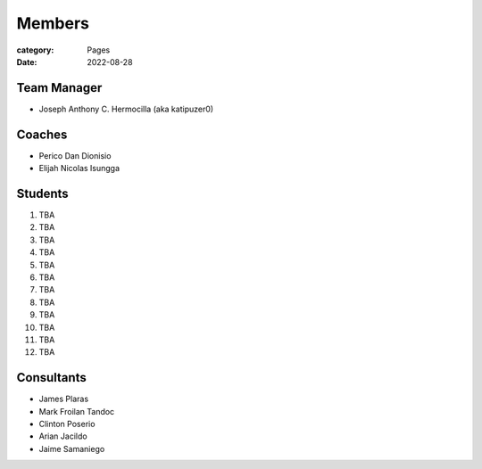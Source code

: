 Members
#######

:category: Pages
:date: 2022-08-28

Team Manager
============
* Joseph Anthony C. Hermocilla (aka katipuzer0)

Coaches
==========
* Perico Dan Dionisio
* Elijah Nicolas Isungga

Students
========
1. TBA
2. TBA
3. TBA
4. TBA
5. TBA
6. TBA
7. TBA
8. TBA
9. TBA
10. TBA
11. TBA
12. TBA


Consultants
===========
* James Plaras
* Mark Froilan Tandoc
* Clinton Poserio
* Arian Jacildo
* Jaime Samaniego
